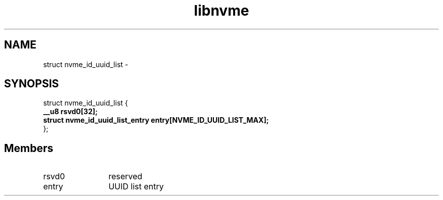 .TH "libnvme" 9 "struct nvme_id_uuid_list" "April 2022" "API Manual" LINUX
.SH NAME
struct nvme_id_uuid_list \- 
.SH SYNOPSIS
struct nvme_id_uuid_list {
.br
.BI "    __u8 rsvd0[32];"
.br
.BI "    struct nvme_id_uuid_list_entry entry[NVME_ID_UUID_LIST_MAX];"
.br
.BI "
};
.br

.SH Members
.IP "rsvd0" 12
reserved
.IP "entry" 12
UUID list entry

